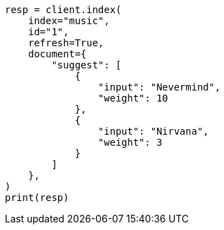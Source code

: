 // This file is autogenerated, DO NOT EDIT
// search/suggesters/completion-suggest.asciidoc:83

[source, python]
----
resp = client.index(
    index="music",
    id="1",
    refresh=True,
    document={
        "suggest": [
            {
                "input": "Nevermind",
                "weight": 10
            },
            {
                "input": "Nirvana",
                "weight": 3
            }
        ]
    },
)
print(resp)
----
